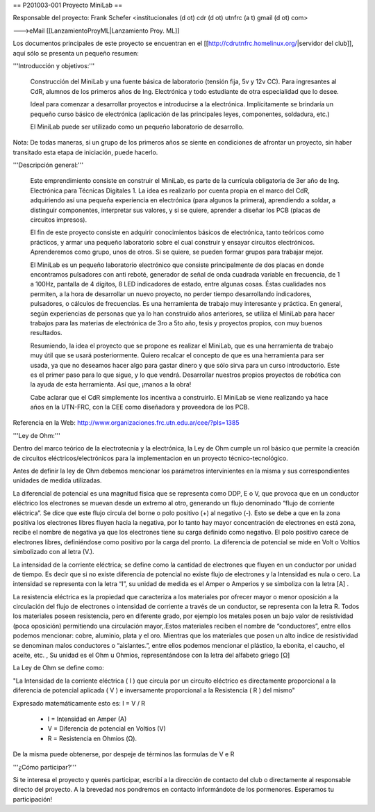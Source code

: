 == P201003-001 Proyecto MiniLab ==

Responsable del proyecto: Frank Schefer <institucionales (d ot) cdr (d ot) utnfrc (a t) gmail (d ot) com>

--->eMail [[LanzamientoProyML|Lanzamiento Proy. ML]]

Los documentos principales de este proyecto se encuentran en el [[http://cdrutnfrc.homelinux.org/|servidor del club]], aquí sólo se presenta un pequeño resumen:

'''Introducción y objetivos:'''

    Construcción del MiniLab y una fuente básica de laboratorio (tensión fija, 5v y 12v CC). Para ingresantes al CdR, alumnos de los primeros años de Ing. Electrónica y todo estudiante de otra especialidad que lo desee.

    Ideal para comenzar a desarrollar proyectos e introducirse a la electrónica. Implícitamente se brindaría un pequeño curso básico de electrónica (aplicación de las principales leyes, componentes, soldadura, etc.)

    El MiniLab puede ser utilizado como un pequeño laboratorio de desarrollo.

Nota: De todas maneras, si un grupo de los primeros años se siente en condiciones de afrontar un proyecto, sin haber transitado esta etapa de iniciación, puede hacerlo.

'''Descripción general:'''

    Este emprendimiento consiste en construir el MiniLab, es parte de la currícula obligatoria de 3er año de Ing. Electrónica para Técnicas Digitales 1. La idea es realizarlo por cuenta propia en el marco del CdR, adquiriendo así una pequeña experiencia en electrónica (para algunos la primera), aprendiendo a soldar, a distinguir componentes, interpretar sus valores, y si se quiere, aprender a diseñar los PCB (placas de circuitos impresos).

    El fin de este proyecto consiste en adquirir conocimientos básicos de electrónica, tanto teóricos como prácticos, y armar una pequeño laboratorio sobre el cual construir y ensayar circuitos electrónicos. Aprenderemos como grupo, unos de otros. Si se quiere, se pueden formar grupos para trabajar mejor.

    El MiniLab es un pequeño laboratorio electrónico que consiste principalmente de dos placas en donde encontramos pulsadores con anti reboté, generador de señal de onda cuadrada variable en frecuencia, de 1 a 100Hz, pantalla de 4 dígitos, 8 LED indicadores de estado, entre algunas cosas. Éstas cualidades nos permiten, a la hora de desarrollar un nuevo proyecto, no perder tiempo desarrollando indicadores, pulsadores, o cálculos de frecuencias. Es una herramienta de trabajo muy interesante y práctica. En general, según experiencias de personas que ya lo han construido años anteriores, se utiliza el MiniLab para hacer trabajos para las materias de electrónica de 3ro a 5to año, tesis y proyectos propios, con muy buenos resultados.

    Resumiendo, la idea el proyecto que se propone es realizar el MiniLab, que es una herramienta de trabajo muy útil que se usará posteriormente. Quiero recalcar el concepto de que es una herramienta para ser usada, ya que no deseamos hacer algo para gastar dinero y que sólo sirva para un curso introductorio. Este es el primer paso para lo que sigue, y lo que vendrá. Desarrollar nuestros propios proyectos de robótica con la ayuda de esta herramienta. Así que, ¡manos a la obra!

    Cabe aclarar que el CdR simplemente los incentiva a construirlo. El MiniLab se viene realizando ya hace años en la UTN-FRC, con la CEE como diseñadora y proveedora de los PCB.

Referencia en la Web: http://www.organizaciones.frc.utn.edu.ar/cee/?pIs=1385

'''Ley de Ohm:'''

Dentro del marco teórico de la electrotecnia y la electrónica, la Ley de Ohm cumple un rol básico que permite la creación de circuitos eléctricos/electrónicos para la implementacion en un proyecto técnico-tecnológico.

Antes de definir la ley de Ohm debemos mencionar los parámetros intervinientes en la misma y sus correspondientes unidades de medida utilizadas.

La diferencial de potencial es una magnitud física que se representa como DDP, E o V, que provoca que en un conductor eléctrico los electrones se muevan desde un extremo al otro, generando un flujo denominado “flujo de corriente eléctrica”. Se dice que este flujo circula del borne o polo positivo (+) al negativo (-). Esto se debe a que en la zona positiva los electrones libres fluyen hacia la negativa, por lo tanto hay mayor concentración de electrones en está zona, recibe el nombre de negativa ya que los electrones tiene su carga definido como negativo. El polo positivo carece de electrones libres, definiéndose como positivo por la carga del pronto. La diferencia de potencial se mide en Volt o Voltios simbolizado con al letra (V.).

La intensidad de la corriente eléctrica; se define como la cantidad de electrones que fluyen en un conductor por unidad de tiempo. Es decir que si no existe diferencia de potencial no existe flujo de electrones y la Intensidad es nula o cero. La intensidad se representa con la letra “I”, su unidad de medida es el Amper o Amperios y se simboliza con la letra [A] .

La resistencia eléctrica es la propiedad que caracteriza a los materiales por ofrecer mayor o menor oposición a la circulación del flujo de electrones o intensidad de corriente a través de un conductor, se representa con la letra R. Todos los materiales poseen resistencia, pero en diferente grado, por ejemplo los metales posen un bajo valor de resistividad (poca oposición) permitiendo una circulación mayor,.Estos materiales reciben el nombre de “conductores”, entre ellos podemos mencionar: cobre, aluminio, plata y el oro. Mientras que los materiales que posen un alto indice de resistividad se denominan malos conductores o “aislantes.”, entre ellos podemos mencionar el plástico, la ebonita, el caucho, el aceite, etc. , Su unidad es el Ohm u Ohmios, representándose con la letra del alfabeto griego [Ω]

La Ley de Ohm se define como:

"La Intensidad de la corriente eléctrica ( I ) que circula por un circuito eléctrico es directamente proporcional a la diferencia de potencial aplicada ( V ) e inversamente proporcional a la Resistencia ( R ) del mismo"

Expresado matemáticamente esto es:                                                                                    
I = V / R

    *      I = Intensidad en Amper (A)
    *      V = Diferencia de potencial en Voltios (V)
    *      R = Resistencia en Ohmios (Ω).

De la misma puede obtenerse, por despeje de términos las formulas de V e R



'''¿Cómo participar?'''

Si te interesa el proyecto y querés participar, escribí a la dirección de contacto del club o directamente al responsable directo del proyecto. A la brevedad nos pondremos en contacto informándote de los pormenores. Esperamos tu participación!
